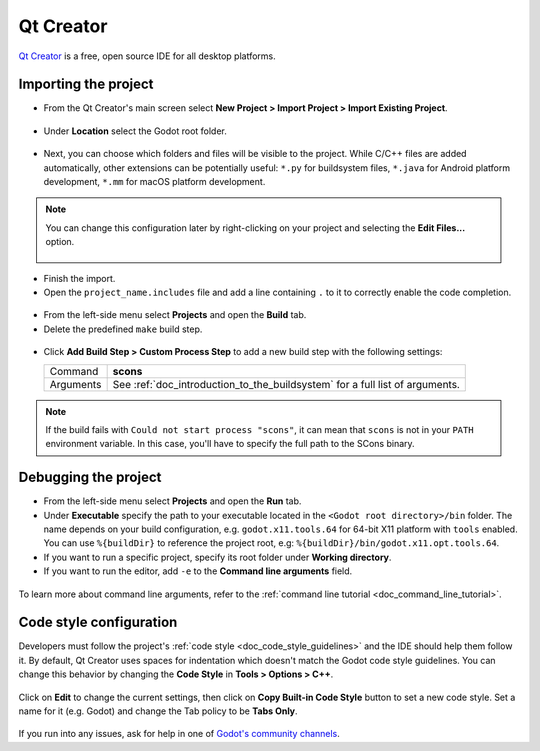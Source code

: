 .. _doc_configuring_an_ide_qtcreator:

Qt Creator
==========

`Qt Creator <https://doc.qt.io/qtcreator/index.html>`_ is a free, open source IDE for all desktop platforms.

Importing the project
---------------------

- From the Qt Creator's main screen select **New Project > Import Project > Import Existing Project**.

.. figure:: img/qtcreator-new-project.png
   :figclass: figure-w480
   :align: center

- Under **Location** select the Godot root folder.

.. figure:: img/qtcreator-set-project-path.png
   :figclass: figure-w480
   :align: center

- Next, you can choose which folders and files will be visible to the project.
  While C/C++ files are added automatically, other extensions can be potentially useful:
  ``*.py`` for buildsystem files, ``*.java`` for Android platform development,
  ``*.mm`` for macOS platform development.

.. figure:: img/qtcreator-apply-import-filter.png
   :figclass: figure-w480
   :align: center

.. note:: You can change this configuration later by right-clicking on your project
          and selecting the **Edit Files...** option.

          .. figure:: img/qtcreator-edit-files-menu.png
            :figclass: figure-w480
            :align: center


- Finish the import.
- Open the ``project_name.includes`` file and add a line containing ``.`` to it
  to correctly enable the code completion.

.. figure:: img/qtcreator-project-name-includes.png
   :figclass: figure-w480
   :align: center

- From the left-side menu select **Projects** and open the **Build** tab.
- Delete the predefined ``make`` build step.

.. figure:: img/qtcreator-projects-build.png
   :figclass: figure-w480
   :align: center

- Click **Add Build Step > Custom Process Step** to add a new build step 
  with the following settings:

  +-----------+------------------------------------------------------------------------------+
  | Command   | **scons**                                                                    |
  +-----------+------------------------------------------------------------------------------+
  | Arguments | See :ref:`doc_introduction_to_the_buildsystem` for a full list of arguments. |
  +-----------+------------------------------------------------------------------------------+

.. figure:: img/qtcreator-set-scons-command.png
   :figclass: figure-w480
   :align: center

.. note:: If the build fails with ``Could not start process "scons"``, it can mean that ``scons`` 
          is not in your ``PATH`` environment variable. In this case, you'll have to specify the
          full path to the SCons binary.

Debugging the project
---------------------

- From the left-side menu select **Projects** and open the **Run** tab.
- Under **Executable** specify the path to your executable located in 
  the ``<Godot root directory>/bin`` folder. The name depends on your build configuration,
  e.g. ``godot.x11.tools.64`` for 64-bit X11 platform with ``tools`` enabled.
  You can use ``%{buildDir}`` to reference the project root, e.g: ``%{buildDir}/bin/godot.x11.opt.tools.64``.
- If you want to run a specific project, specify its root folder under **Working directory**.
- If you want to run the editor, add ``-e`` to the **Command line arguments** field.

.. figure:: img/qtcreator-run-command.png
   :figclass: figure-w480
   :align: center

To learn more about command line arguments, refer to the
:ref:`command line tutorial <doc_command_line_tutorial>`.

Code style configuration
------------------------

Developers must follow the project's :ref:`code style <doc_code_style_guidelines>`
and the IDE should help them follow it. By default, Qt Creator uses spaces
for indentation which doesn't match the Godot code style guidelines. You can
change this behavior by changing the **Code Style** in **Tools > Options > C++**.

.. figure:: img/qtcreator-options-cpp.png
   :figclass: figure-w480
   :align: center

Click on **Edit** to change the current settings, then click on
**Copy Built-in Code Style** button to set a new code style. Set a name for it
(e.g. Godot) and change the Tab policy to be **Tabs Only**.

.. figure:: img/qtcreator-edit-codestyle.png
   :figclass: figure-w480
   :align: center

If you run into any issues, ask for help in one of
`Godot's community channels <https://godotengine.org/community>`__.
